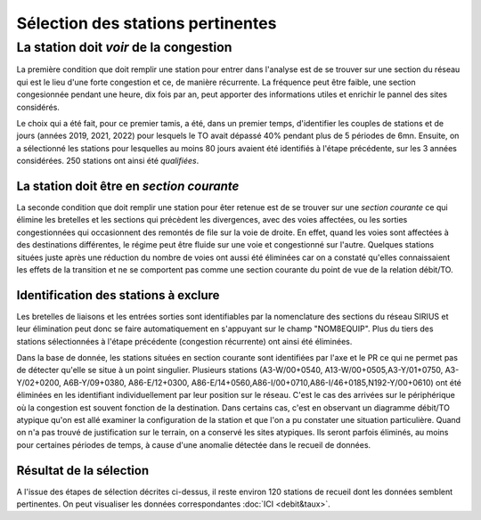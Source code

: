 Sélection des stations pertinentes
----------------------------------------
La station doit *voir* de la congestion
"""""""""""""""""""""""""""""""""""""""""""
La première condition que doit remplir une station pour entrer dans l'analyse est de se trouver sur une section du réseau qui est le lieu d'une forte congestion et ce, de manière récurrente. La fréquence peut être faible, une section congesionnée pendant une heure, dix fois par an, peut apporter des informations utiles et enrichir le pannel des sites considérés.

Le choix qui a été fait, pour ce premier tamis, a été, dans un premier temps, d'identifier les couples de stations et de jours (années 2019, 2021, 2022) pour lesquels le TO avait dépassé 40% pendant plus de 5 périodes de 6mn. Ensuite, on a sélectionné les stations pour lesquelles au moins 80 jours avaient été identifiés à l'étape précédente, sur les 3 années considérées. 250 stations ont ainsi été *qualifiées*.

La station doit être en *section courante*
^^^^^^^^^^^^^^^^^^^^^^^^^^^^^^^^^^^^^^^^^^^
La seconde condition que doit remplir une station pour êter retenue est de se trouver sur une *section courante* ce qui élimine les bretelles et les sections qui précèdent les divergences, avec des voies affectées, ou les sorties congestionnées qui occasionnent des remontés de file sur la voie de droite. En effet, quand les voies sont affectées à des destinations différentes, le régime peut être fluide sur une voie et congestionné sur l'autre. Quelques stations situées juste après une réduction du nombre de voies ont aussi été éliminées car on a constaté qu'elles connaissaient les effets de la transition et ne se comportent pas comme une section courante du point de vue de la relation débit/TO. 

Identification des stations à exclure
^^^^^^^^^^^^^^^^^^^^^^^^^^^^^^^^^^^^^^

Les bretelles de liaisons et les entrées sorties sont identifiables par la nomenclature des sections du réseau SIRIUS et leur élimination peut donc se faire automatiquement en s'appuyant sur le champ "NOM8EQUIP". Plus du tiers des stations sélectionnées à l'étape précédente (congestion récurrente) ont ainsi été éliminées.

Dans la base de donnée, les stations situées en section courante sont identifiées par l'axe et le PR ce qui ne permet pas de détecter qu'elle se situe à un point singulier.
Plusieurs stations (A3-W/00+0540, A13-W/00+0505,A3-Y/01+0750, A3-Y/02+0200, A6B-Y/09+0380, A86-E/12+0300, A86-E/14+0560,A86-I/00+0710,A86-I/46+0185,N192-Y/00+0610) ont été éliminées en les identifiant individuellement par leur position sur le réseau. C'est le cas des arrivées sur le périphérique où la congestion est souvent fonction de la destination. Dans certains cas, c'est en observant un diagramme débit/TO atypique qu'on est allé examiner la configuration de la station et que l'on a pu constater une situation particulière. Quand on n'a pas trouvé de justification sur le terrain, on a conservé les sites atypiques. Ils seront parfois éliminés, au moins pour certaines périodes de temps, à cause d'une anomalie détectée dans le recueil de données.

Résultat de la sélection
^^^^^^^^^^^^^^^^^^^^^^^^^^
A l'issue des étapes de sélection décrites ci-dessus, il reste environ 120 stations de recueil dont les données semblent pertinentes.
On peut visualiser les données correspondantes :doc:`ICI <debit&taux>`.





